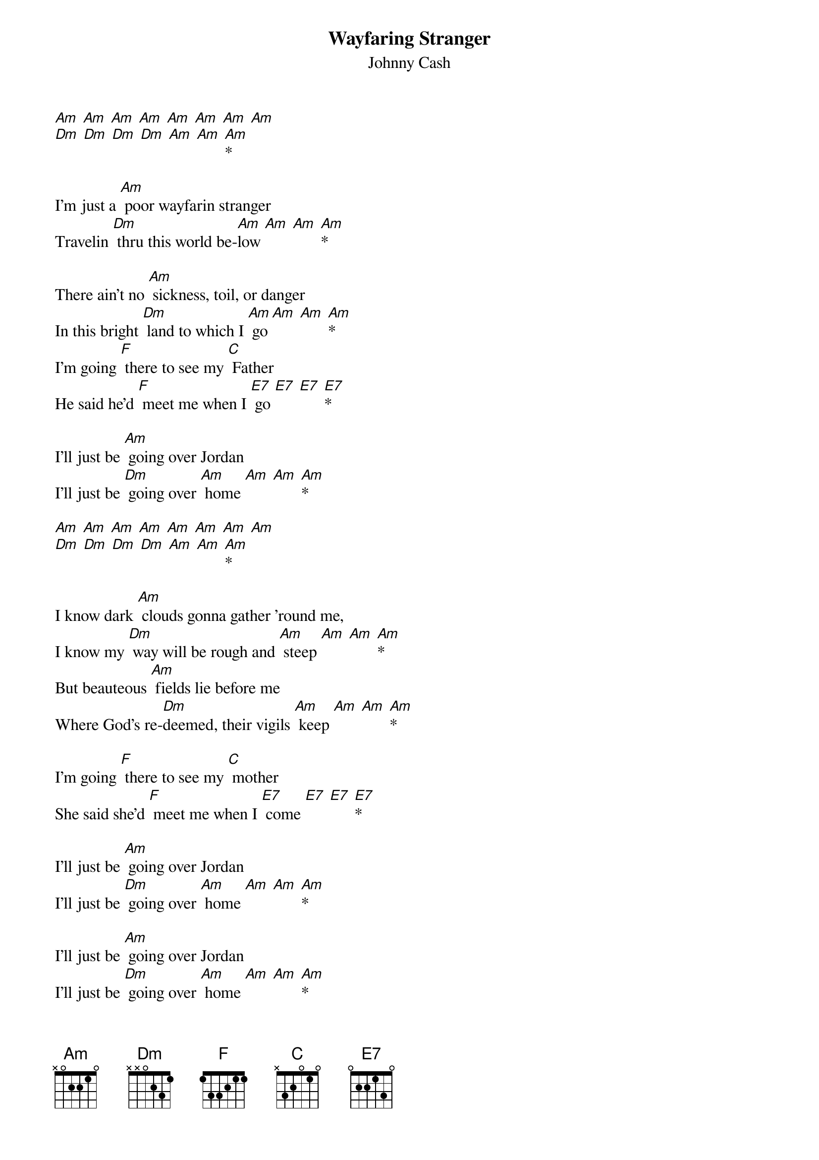 {t: Wayfaring Stranger}
{st: Johnny Cash}

[Am] [Am] [Am] [Am] [Am] [Am] [Am] [Am]
[Dm] [Dm] [Dm] [Dm] [Am] [Am] [Am]*

I'm just a [Am] poor wayfarin stranger
Travelin [Dm] thru this world be-[Am]low [Am] [Am] [Am]*

There ain't no [Am] sickness, toil, or danger
In this bright [Dm] land to which I [Am] go [Am] [Am] [Am]*
I'm going [F] there to see my [C] Father
He said he'd [F] meet me when I [E7] go [E7] [E7] [E7]*

I'll just be [Am] going over Jordan
I'll just be [Dm] going over [Am] home [Am] [Am] [Am]*

[Am] [Am] [Am] [Am] [Am] [Am] [Am] [Am]
[Dm] [Dm] [Dm] [Dm] [Am] [Am] [Am]*

I know dark [Am] clouds gonna gather 'round me,
I know my [Dm] way will be rough and [Am] steep [Am] [Am] [Am]*
But beauteous [Am] fields lie before me
Where God's re-[Dm]deemed, their vigils [Am] keep [Am] [Am] [Am]*

I'm going [F] there to see my [C] mother
She said she'd [F] meet me when I [E7] come [E7] [E7] [E7]*

I'll just be [Am] going over Jordan
I'll just be [Dm] going over [Am] home [Am] [Am] [Am]*

I'll just be [Am] going over Jordan
I'll just be [Dm] going over [Am] home [Am] [Am] [Am]*

I'll just be [Am] going over Jordan
I'll just be [Dm] going over [Am] home [Am] [Am] [Am]*
